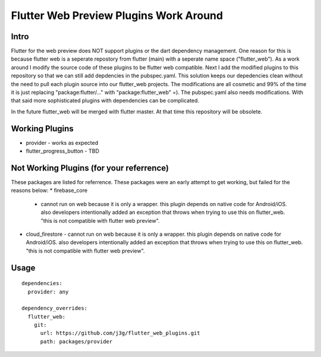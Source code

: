 =======================================
Flutter Web Preview Plugins Work Around
=======================================

Intro
-----
Flutter for the web preview does NOT support plugins or the dart dependency management. One reason for this is because flutter web is a seperate repostory from flutter (main) with a seperate name space ("flutter_web"). As a work around I modify the source code of these plugins to be flutter web compatible. Next I add the modified plugins to this repository so that we can still add depdencies in the pubspec.yaml. This solution keeps our depedencies clean without the need to pull each plugin source into our flutter_web projects. The modifications are all cosmetic and 99% of the time it is just replacing "package:flutter/..." with "package:flutter_web" =). The pubspec.yaml also needs modifications. With that said more sophisticated plugins with dependencies can be complicated.

In the future flutter_web will be merged with flutter master. At that time this repository will be obsolete.


Working Plugins
---------------
* provider
  - works as expected
* flutter_progress_button
  - TBD


Not Working Plugins (for your referrence)
-----------------------------------------
These packages are listed for referrence. These packages were an early attempt to get working, but failed for the reasons below:
* firebase_core
  - cannot run on web because it is only a wrapper. this plugin depends on native code for Android/iOS. also developers intentionally added an exception that throws when trying to use this on flutter_web. "this is not compatible with flutter web preview".
* cloud_firestore
  - cannot run on web because it is only a wrapper. this plugin depends on native code for Android/iOS. also developers intentionally added an exception that throws when trying to use this on flutter_web. "this is not compatible with flutter web preview".


Usage
-----

::

	dependencies:
	  provider: any

	dependency_overrides:
	  flutter_web:
	    git:
	      url: https://github.com/j3g/flutter_web_plugins.git
	      path: packages/provider

